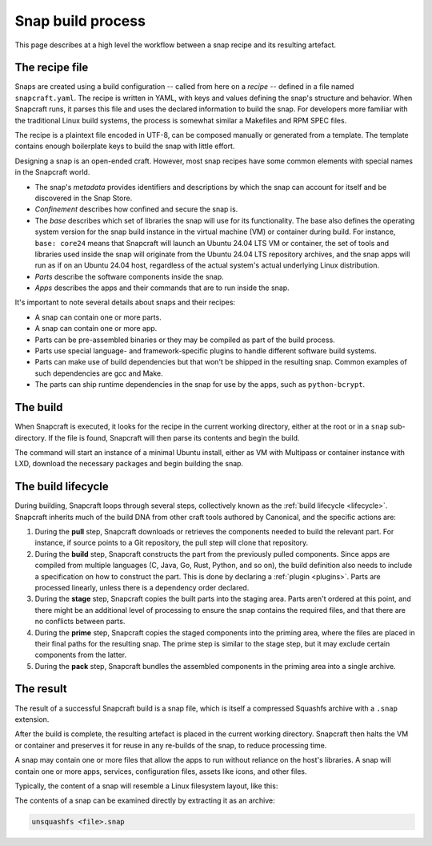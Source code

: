 .. _snap-build-process:

Snap build process
==================

This page describes at a high level the workflow between a snap recipe and its
resulting artefact.


The recipe file
---------------

Snaps are created using a build configuration -- called from here on a *recipe*
-- defined in a file named ``snapcraft.yaml``. The recipe is written in YAML,
with keys and values defining the snap's structure and behavior. When Snapcraft
runs, it parses this file and uses the declared information to build the snap.
For developers more familiar with the traditional Linux build systems, the
process is somewhat similar a Makefiles and RPM SPEC files.

The recipe is a plaintext file encoded in UTF-8, can be composed manually or
generated from a template. The template contains enough boilerplate keys to
build the snap with little effort.

Designing a snap is an open-ended craft. However, most snap recipes have some
common elements with special names in the Snapcraft world.

* The snap's *metadata* provides identifiers and descriptions by which the snap
  can account for itself and be discovered in the Snap Store.
* *Confinement* describes how confined and secure the snap is.
* The *base* describes which set of libraries the snap will use for its
  functionality. The base also defines the operating system version for the
  snap build instance in the virtual machine (VM) or container during build.
  For instance, ``base: core24`` means that Snapcraft will launch an Ubuntu
  24.04 LTS VM or container, the set of tools and libraries used inside the
  snap will originate from the Ubuntu 24.04 LTS repository archives, and the
  snap apps will run as if on an Ubuntu 24.04 host, regardless of the
  actual system's actual underlying Linux distribution.
* *Parts* describe the software components inside the snap.
* *Apps* describes the apps and their commands that are to run inside
  the snap.

It's important to note several details about snaps and their recipes:

* A snap can contain one or more parts.
* A snap can contain one or more app.
* Parts can be pre-assembled binaries or they may be compiled as part of the
  build process.
* Parts use special language- and framework-specific plugins to handle
  different software build systems.
* Parts can make use of build dependencies but that won't be shipped in the
  resulting snap. Common examples of such dependencies are gcc and Make.
* The parts can ship runtime dependencies in the snap for use by the apps, such
  as ``python-bcrypt``.


The build
---------

When Snapcraft is executed, it looks for the recipe in the current working
directory, either at the root or in a ``snap`` sub-directory. If the file is
found, Snapcraft will then parse its contents and begin the build.

The command will start an instance of a minimal Ubuntu install, either as VM
with Multipass or container instance with LXD, download the necessary packages
and begin building the snap.


The build lifecycle
-------------------

During building, Snapcraft loops through several steps, collectively known as
the :ref:`build lifecycle <lifecycle>`. Snapcraft inherits much of the build
DNA from other craft tools authored by Canonical, and the specific actions are:

#. During the **pull** step, Snapcraft downloads or retrieves the components
   needed to build the relevant part. For instance, if source points to a Git
   repository, the pull step will clone that repository.
#. During the **build** step, Snapcraft constructs the part from the previously
   pulled components. Since apps are compiled from multiple languages (C, Java,
   Go, Rust, Python, and so on), the build definition also needs to include a
   specification on how to construct the part. This is done by declaring a
   :ref:`plugin <plugins>`. Parts are processed linearly, unless there is a
   dependency order declared.
#. During the **stage** step, Snapcraft copies the built parts into the staging
   area. Parts aren't ordered at this point, and there might be an additional
   level of processing to ensure the snap contains the required files, and that
   there are no conflicts between parts.
#. During the **prime** step, Snapcraft copies the staged components into the
   priming area, where the files are placed in their final paths for the
   resulting snap. The prime step is similar to the stage step, but it may
   exclude certain components from the latter.
#. During the **pack** step, Snapcraft bundles the assembled components in the
   priming area into a single archive.


The result
----------

The result of a successful Snapcraft build is a snap file, which is itself a
compressed Squashfs archive with a ``.snap`` extension.

After the build is complete, the resulting artefact is placed in the current
working directory. Snapcraft then halts the VM or container and preserves it
for reuse in any re-builds of the snap, to reduce processing time.

A snap may contain one or more files that allow the apps to run without
reliance on the host's libraries. A snap will contain one or more apps,
services, configuration files, assets like icons, and other files.

Typically, the content of a snap will resemble a Linux filesystem layout, like
this:

.. terminal::

    drwxr-xr-x 10 igor igor  4096 Jun 10  2020 ./
    drwxrwxrwx 14 igor igor 16384 Oct 17 16:40 ../
    drwxr-xr-x  2 igor igor  4096 Jun 10  2020 bin/
    drwxr-xr-x 10 igor igor  4096 Jun 10  2020 etc/
    -rw-r--r--  1 igor igor    14 Jun 10  2020 flavor-select
    drwxr-xr-x  3 igor igor  4096 Jun 10  2020 lib/
    drwxr-xr-x  2 igor igor  4096 Jun 10  2020 lib64/
    drwxr-xr-x  3 igor igor  4096 Jun 10  2020 meta/
    drwxr-xr-x  3 igor igor  4096 Jun 10  2020 snap/
    drwxr-xr-x  7 igor igor  4096 Jun 10  2020 usr/
    drwxr-xr-x  3 igor igor  4096 Feb 26  2018 var/

The contents of a snap can be examined directly by extracting it as an archive:

.. code:: yaml

  unsquashfs <file>.snap
